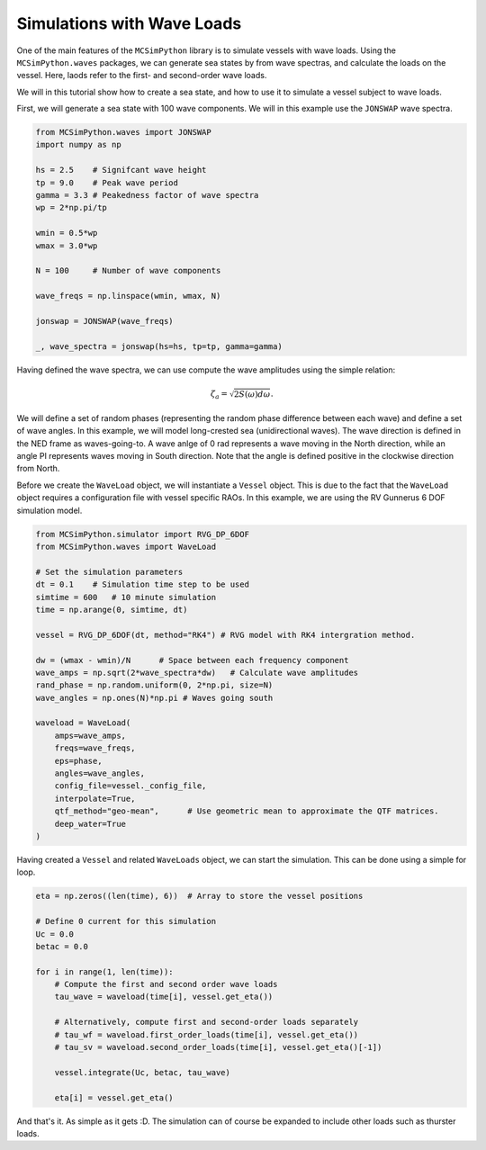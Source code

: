 Simulations with Wave Loads
===========================

One of the main features of the ``MCSimPython`` library is to simulate vessels with wave loads. Using the
``MCSimPython.waves`` packages, we can generate sea states by from wave spectras, and calculate the loads
on the vessel. Here, laods refer to the first- and second-order wave loads. 

We will in this tutorial show how to create a sea state, and how to use it to simulate a vessel subject to wave loads.

First, we will generate a sea state with 100 wave components. We will in this example use the ``JONSWAP`` wave spectra.

.. code-block:: python

    from MCSimPython.waves import JONSWAP
    import numpy as np

    hs = 2.5    # Signifcant wave height
    tp = 9.0    # Peak wave period
    gamma = 3.3 # Peakedness factor of wave spectra
    wp = 2*np.pi/tp

    wmin = 0.5*wp
    wmax = 3.0*wp

    N = 100     # Number of wave components

    wave_freqs = np.linspace(wmin, wmax, N) 

    jonswap = JONSWAP(wave_freqs)

    _, wave_spectra = jonswap(hs=hs, tp=tp, gamma=gamma)


Having defined the wave spectra, we can use compute the wave amplitudes using the simple relation:

.. math::
    \zeta_a = \sqrt{2S(\omega)d\omega}.

We will define a set of random phases (representing the random phase difference between each wave) and 
define a set of wave angles. In this example, we will model long-crested sea (unidirectional waves). The
wave direction is defined in the NED frame as waves-going-to. A wave anlge of 0 rad represents a wave 
moving in the North direction, while an angle PI represents waves moving in South direction. Note that the
angle is defined positive in the clockwise direction from North. 

Before we create the ``WaveLoad`` object, we will instantiate a ``Vessel`` object. This is due to the fact
that the ``WaveLoad`` object requires a configuration file with vessel specific RAOs. In this example,
we are using the RV Gunnerus 6 DOF simulation model.

.. code-block:: python

    from MCSimPython.simulator import RVG_DP_6DOF
    from MCSimPython.waves import WaveLoad

    # Set the simulation parameters
    dt = 0.1    # Simulation time step to be used
    simtime = 600   # 10 minute simulation
    time = np.arange(0, simtime, dt)

    vessel = RVG_DP_6DOF(dt, method="RK4") # RVG model with RK4 intergration method.

    dw = (wmax - wmin)/N      # Space between each frequency component
    wave_amps = np.sqrt(2*wave_spectra*dw)   # Calculate wave amplitudes
    rand_phase = np.random.uniform(0, 2*np.pi, size=N)
    wave_angles = np.ones(N)*np.pi # Waves going south

    waveload = WaveLoad(
        amps=wave_amps,
        freqs=wave_freqs,
        eps=phase,
        angles=wave_angles,
        config_file=vessel._config_file,
        interpolate=True,
        qtf_method="geo-mean",      # Use geometric mean to approximate the QTF matrices.
        deep_water=True
    )

Having created a ``Vessel`` and related ``WaveLoads`` object, we can start the simulation. This can be done 
using a simple for loop.

.. code-block:: python

    eta = np.zeros((len(time), 6))  # Array to store the vessel positions

    # Define 0 current for this simulation
    Uc = 0.0
    betac = 0.0

    for i in range(1, len(time)):
        # Compute the first and second order wave loads
        tau_wave = waveload(time[i], vessel.get_eta())

        # Alternatively, compute first and second-order loads separately
        # tau_wf = waveload.first_order_loads(time[i], vessel.get_eta())
        # tau_sv = waveload.second_order_loads(time[i], vessel.get_eta()[-1])

        vessel.integrate(Uc, betac, tau_wave)

        eta[i] = vessel.get_eta()
    
And that's it. As simple as it gets :D. The simulation can of course be expanded to include other loads such as
thurster loads. 


